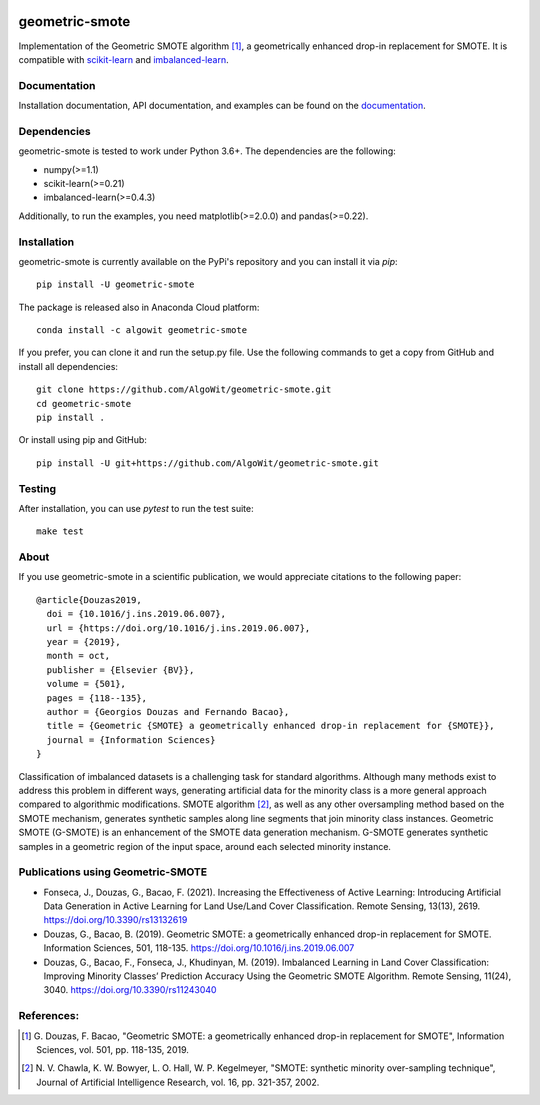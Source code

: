 .. -*- mode: rst -*-

.. _scikit-learn: http://scikit-learn.org/stable/

.. _imbalanced-learn: http://imbalanced-learn.org/en/stable/

|Build|_ |Codecov|_ |ReadTheDocs|_ |PythonVersion|_ |Pypi|_ |Conda|_ |DOI|_ |Black|_

.. |Build| image:: https://github.com/georgedouzas/geometric-smote/actions/workflows/ci.yml/badge.svg
.. _Build: https://github.com/georgedouzas/geometric-smote/actions/workflows/ci.yml

.. |Codecov| image:: https://codecov.io/gh/georgedouzas/geometric-smote/branch/master/graph/badge.svg
.. _Codecov: https://codecov.io/gh/georgedouzas/geometric-smote

.. |ReadTheDocs| image:: https://readthedocs.org/projects/geometric-smote/badge/?version=latest
.. _ReadTheDocs: https://geometric-smote.readthedocs.io/en/latest/?badge=latest

.. |PythonVersion| image:: https://img.shields.io/pypi/pyversions/geometric-smote.svg
.. _PythonVersion: https://img.shields.io/pypi/pyversions/geometric-smote.svg

.. |Pypi| image:: https://badge.fury.io/py/geometric-smote.svg
.. _Pypi: https://badge.fury.io/py/geometric-smote

.. |Conda| image:: https://anaconda.org/algowit/geometric-smote/badges/installer/conda.svg
.. _Conda: https://conda.anaconda.org/algowit

.. |DOI| image:: https://zenodo.org/badge/DOI/10.1016/j.ins.2019.06.007.svg
.. _DOI: https://doi.org/10.1016/j.ins.2019.06.007

.. |Black| image:: https://img.shields.io/badge/code%20style-black-000000.svg
.. _Black: https://github.com/ambv/black

===============
geometric-smote
===============

Implementation of the Geometric SMOTE algorithm [1]_, a geometrically enhanced
drop-in replacement for SMOTE. It is compatible with scikit-learn_ and
imbalanced-learn_.

Documentation
-------------

Installation documentation, API documentation, and examples can be found on the
documentation_.

.. _documentation: https://geometric-smote.readthedocs.io/en/latest/

Dependencies
------------

geometric-smote is tested to work under Python 3.6+. The dependencies are the
following:

- numpy(>=1.1)
- scikit-learn(>=0.21)
- imbalanced-learn(>=0.4.3)

Additionally, to run the examples, you need matplotlib(>=2.0.0) and
pandas(>=0.22).

Installation
------------

geometric-smote is currently available on the PyPi's repository and you can
install it via `pip`::

  pip install -U geometric-smote

The package is released also in Anaconda Cloud platform::

  conda install -c algowit geometric-smote

If you prefer, you can clone it and run the setup.py file. Use the following
commands to get a copy from GitHub and install all dependencies::

  git clone https://github.com/AlgoWit/geometric-smote.git
  cd geometric-smote
  pip install .

Or install using pip and GitHub::

  pip install -U git+https://github.com/AlgoWit/geometric-smote.git

Testing
-------

After installation, you can use `pytest` to run the test suite::

  make test

About
-----

If you use geometric-smote in a scientific publication, we would appreciate
citations to the following paper::

  @article{Douzas2019,
    doi = {10.1016/j.ins.2019.06.007},
    url = {https://doi.org/10.1016/j.ins.2019.06.007},
    year = {2019},
    month = oct,
    publisher = {Elsevier {BV}},
    volume = {501},
    pages = {118--135},
    author = {Georgios Douzas and Fernando Bacao},
    title = {Geometric {SMOTE} a geometrically enhanced drop-in replacement for {SMOTE}},
    journal = {Information Sciences}
  }

Classification of imbalanced datasets is a challenging task for standard
algorithms. Although many methods exist to address this problem in different
ways, generating artificial data for the minority class is a more general
approach compared to algorithmic modifications. SMOTE algorithm [2]_, as well
as any other oversampling method based on the SMOTE mechanism, generates
synthetic samples along line segments that join minority class instances.
Geometric SMOTE (G-SMOTE) is an enhancement of the SMOTE data generation
mechanism. G-SMOTE generates synthetic samples in a geometric region of the
input space, around each selected minority instance.

Publications using Geometric-SMOTE
----------------------------------

- Fonseca, J., Douzas, G., Bacao, F. (2021). Increasing the Effectiveness of
  Active Learning: Introducing Artificial Data Generation in Active Learning
  for Land Use/Land Cover Classification. Remote Sensing, 13(13), 2619.
  https://doi.org/10.3390/rs13132619

- Douzas, G., Bacao, B. (2019). Geometric SMOTE: a geometrically enhanced
  drop-in replacement for SMOTE. Information Sciences, 501, 118-135.
  https://doi.org/10.1016/j.ins.2019.06.007

- Douzas, G., Bacao, F., Fonseca, J., Khudinyan, M. (2019). Imbalanced
  Learning in Land Cover Classification: Improving Minority Classes’
  Prediction Accuracy Using the Geometric SMOTE Algorithm. Remote Sensing,
  11(24), 3040. https://doi.org/10.3390/rs11243040

References:
-----------

.. [1] G. Douzas, F. Bacao, "Geometric SMOTE:
   a geometrically enhanced drop-in replacement for SMOTE",
   Information Sciences, vol. 501, pp. 118-135, 2019.

.. [2] N. V. Chawla, K. W. Bowyer, L. O. Hall, W. P. Kegelmeyer, "SMOTE:
   synthetic minority over-sampling technique", Journal of Artificial
   Intelligence Research, vol. 16, pp. 321-357, 2002.
